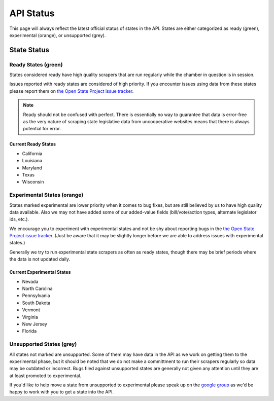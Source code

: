 ==========
API Status
==========

This page will always reflect the latest official status of states in the API.  States are either categorized as ready (green), experimental (orange), or unsupported (grey).


State Status
============

.. image:: /_static/apimap.png
    :width: 576
    :height: 352

Ready States (green)
--------------------

States considered ready have high quality scrapers that are run regularly while the chamber in question is in session.  

Issues reported with ready states are considered of high priority.  If you encounter issues using data from these states please report them on `the Open State Project issue tracker <http://code.google.com/p/openstates/issues/list>`_.

.. note::
    Ready should not be confused with perfect.  There is essentially no way to guarantee that data is error-free as the very nature of scraping state legislative data from uncooperative websites means that there is always potential for error.

Current Ready States
~~~~~~~~~~~~~~~~~~~~
* California
* Louisiana
* Maryland
* Texas
* Wisconsin

Experimental States (orange)
----------------------------

States marked experimental are lower priority when it comes to bug fixes, but are still believed by us to have high quality data available.  Also we may not have added some of our added-value fields (bill/vote/action types, alternate legislator ids, etc.).

We encourage you to experiment with experimental states and not be shy about reporting bugs in the `the Open State Project issue tracker <http://code.google.com/p/openstates/issues/list>`_.  (Just be aware that it may be slightly longer before we are able to address issues with experimental states.)

Generally we try to run experimental state scrapers as often as ready states, though there may be brief periods where the data is not updated daily.

Current Experimental States
~~~~~~~~~~~~~~~~~~~~~~~~~~~
* Nevada
* North Carolina
* Pennsylvania
* South Dakota
* Vermont
* Virginia
* New Jersey
* Florida

Unsupported States (grey)
-------------------------

All states not marked are unsupported.  Some of them may have data in the API as we work on getting them to the experimental phase, but it should be noted that we do not make a committment to run their scrapers regularly so data may be outdated or incorrect.  Bugs filed against unsupported states are generally not given any attention until they are at least promoted to experimental.

If you'd like to help move a state from unsupported to experimental please speak up on the `google group <http://groups.google.com/group/fifty-state-project>`_ as we'd be happy to work with you to get a state into the API.
